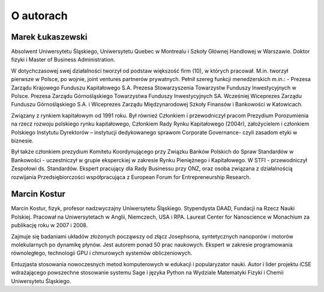 O autorach
==========

Marek Łukaszewski
-----------------

Absolwent Uniwersytetu Śląskiego, Uniwersytetu Quebec w Montrealu i
Szkoły Głównej Handlowej w Warszawie. Doktor fizyki i Master of
Business Administration.

.. image:: figs/mareklukaszewski.png 
   :align: right

W dotychczasowej swej działalności tworzył od podstaw większość firm
(10), w których pracował. M.in. tworzył pierwsze w Polsce, po wojnie,
joint ventures partnerów prywatnych. Pełnił szereg funkcji
menedżerskich m.in.: - Prezesa Zarządu Krajowego Funduszu Kapitałowego
S.A. Prezesa Stowarzyszenia Towarzystw Funduszy Inwestycyjnych w
Polsce. Prezesa Zarządu Górnośląskiego Towarzystwa Funduszy
Inwestycyjnych SA. Wcześniej Wiceprezes Zarządu Funduszu
Górnośląskiego S.A. i Wiceprezes Zarządu Międzynarodowej Szkoły
Finansów i Bankowości w Katowicach.
 
Związany z rynkiem kapitałowym od 1991 roku. Był również Członkiem i
przewodniczył pracom Prezydium Porozumienia na rzecz rozwoju polskiego
rynku kapitałowego, Członkiem Rady Rynku Kapitałowego (2004r),
założycielem i członkiem Polskiego Instytutu Dyrektorów – instytucji
dedykowanego sprawom Corporate Governance- czyli zasadom etyki w
biznesie.

Był także członkiem prezydium Komitetu Koordynującego przy Związku
Banków Polskich do Spraw Standardów w Bankowości - uczestniczył w
grupie eksperckiej w zakresie Rynku Pieniężnego i Kapitałowego. W
STFI - przewodniczył Zespołowi ds. Standardów. Ekspert pracujący dla
Rady Businessu przy ONZ, oraz osoba związana z działalnością
rozwijania Przedsiębiorczości współpracująca z European Forum for
Entrepreneurship Research.


Marcin Kostur
-------------

Marcin Kostur, fizyk, profesor nadzwyczajny Uniwersytetu
Śląskiego. Stypendysta DAAD, Fundacji na Rzecz Nauki
Polskiej. Pracował na Uniwersytetach w Anglii, Niemczech, USA i
RPA. Laureat Center for Nanoscience w Monachium za publikację roku w
2007 i 2008.

.. image:: figs/marcinkostur.jpg 
   :align: left
   :width: 450px

Zajmuje się badaniami układów złożonych począwszy od złącz Josephsona,
syntetycznych nanoporów i motorów molekularnych po dynamikę
płynów. Jest autorem ponad 50 prac naukowych. Ekspert w zakresie
programowania równoległego, technologii GPU i chmurowych systemów
obliczeniowych.

Entuzjasta stosowania nowoczesnych metod komputerowych w edukacji i
popularyzator nauki. Autor i lider projektu iCSE wdrażającego
powszechne stosowanie systemu Sage i języka Python na
Wydziale Matematyki Fizyki i Chemii Uniwersytetu Śląskiego. 



